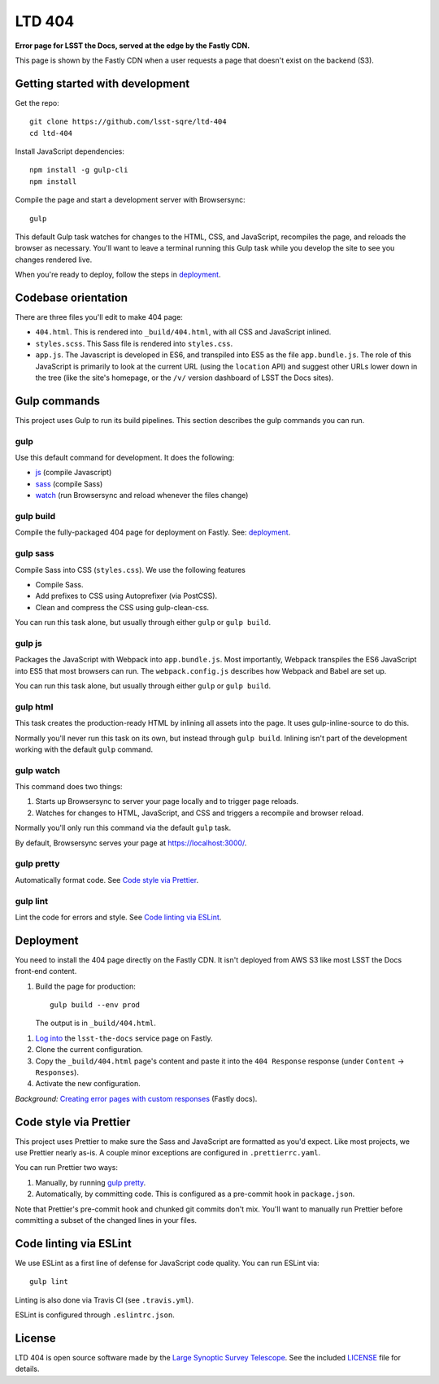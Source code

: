 #######
LTD 404
#######

**Error page for LSST the Docs, served at the edge by the Fastly CDN.**

This page is shown by the Fastly CDN when a user requests a page that doesn't exist on the backend (S3).

Getting started with development
================================

Get the repo::

   git clone https://github.com/lsst-sqre/ltd-404
   cd ltd-404

Install JavaScript dependencies::

   npm install -g gulp-cli
   npm install

Compile the page and start a development server with Browsersync::

   gulp

This default Gulp task watches for changes to the HTML, CSS, and JavaScript, recompiles the page, and reloads the browser as necessary.
You'll want to leave a terminal running this Gulp task while you develop the site to see you changes rendered live.

When you're ready to deploy, follow the steps in `deployment <#deployment>`__.

.. _codebase:

Codebase orientation
====================

There are three files you'll edit to make 404 page:

- ``404.html``. This is rendered into ``_build/404.html``, with all CSS and JavaScript inlined.
- ``styles.scss``. This Sass file is rendered into ``styles.css``.
- ``app.js``. The Javascript is developed in ES6, and transpiled into ES5 as the file ``app.bundle.js``.
  The role of this JavaScript is primarily to look at the current URL (using the ``location`` API) and suggest other URLs lower down in the tree (like the site's homepage, or the ``/v/`` version dashboard of LSST the Docs sites).

.. _gulp-commands:

Gulp commands
=============

This project uses Gulp to run its build pipelines.
This section describes the gulp commands you can run.

gulp
----

Use this default command for development.
It does the following:

- `js <#gulp-js>`__ (compile Javascript)
- `sass <#gulp-sass>`__ (compile Sass)
- `watch <#gulp-watch>`__ (run Browsersync and reload whenever the files change)

.. _gulp-build:

gulp build
----------

Compile the fully-packaged 404 page for deployment on Fastly.
See: `deployment <#deployment>`__.

.. _gulp-sass:

gulp sass
---------

Compile Sass into CSS (``styles.css``).
We use the following features

- Compile Sass.
- Add prefixes to CSS using Autoprefixer (via PostCSS).
- Clean and compress the CSS using gulp-clean-css.

You can run this task alone, but usually through either ``gulp`` or ``gulp build``.

.. _gulp-js:

gulp js
-------

Packages the JavaScript with Webpack into ``app.bundle.js``.
Most importantly, Webpack transpiles the ES6 JavaScript into ES5 that most browsers can run.
The ``webpack.config.js`` describes how Webpack and Babel are set up.

You can run this task alone, but usually through either ``gulp`` or ``gulp build``.

gulp html
---------

This task creates the production-ready HTML by inlining all assets into the page.
It uses gulp-inline-source to do this.

Normally you'll never run this task on its own, but instead through ``gulp build``.
Inlining isn't part of the development working with the default ``gulp`` command.

.. _gulp-watch:

gulp watch
----------

This command does two things:

1. Starts up Browsersync to server your page locally and to trigger page reloads.
2. Watches for changes to HTML, JavaScript, and CSS and triggers a recompile and browser reload.

Normally you'll only run this command via the default ``gulp`` task.

By default, Browsersync serves your page at https://localhost:3000/.

.. _gulp-pretty:

gulp pretty
-----------

Automatically format code.
See `Code style via Prettier <#code-style>`__.

.. _gulp-lint:

gulp lint
---------

Lint the code for errors and style.
See `Code linting via ESLint <code-lint>`__.

.. _deployment:

Deployment
==========

You need to install the 404 page directly on the Fastly CDN.
It isn't deployed from AWS S3 like most LSST the Docs front-end content.

1. Build the page for production::

      gulp build --env prod

   The output is in ``_build/404.html``.

1. `Log into <https://manage.fastly.com/services/all>`_ the ``lsst-the-docs`` service page on Fastly.

2. Clone the current configuration.

3. Copy the ``_build/404.html`` page's content and paste it into the ``404 Response`` response (under ``Content`` → ``Responses``).

4. Activate the new configuration.

*Background:* `Creating error pages with custom responses <https://docs.fastly.com/guides/basic-configuration/creating-error-pages-with-custom-responses.html>`_ (Fastly docs).

.. _code-style:

Code style via Prettier
=======================

This project uses Prettier to make sure the Sass and JavaScript are formatted as you'd expect.
Like most projects, we use Prettier nearly as-is.
A couple minor exceptions are configured in ``.prettierrc.yaml``.

You can run Prettier two ways:

1. Manually, by running `gulp pretty <gulp-pretty>`__.
2. Automatically, by committing code.
   This is configured as a pre-commit hook in ``package.json``.

Note that Prettier's pre-commit hook and chunked git commits don't mix.
You'll want to manually run Prettier before committing a subset of the changed lines in your files.

.. _code-lint:

Code linting via ESLint
=======================

We use ESLint as a first line of defense for JavaScript code quality.
You can run ESLint via::

   gulp lint

Linting is also done via Travis CI (see ``.travis.yml``).

ESLint is configured through ``.eslintrc.json``.

License
=======

LTD 404 is open source software made by the `Large Synoptic Survey Telescope <https://www.lsst.org>`_.
See the included `LICENSE <LICENSE>`_ file for details.
